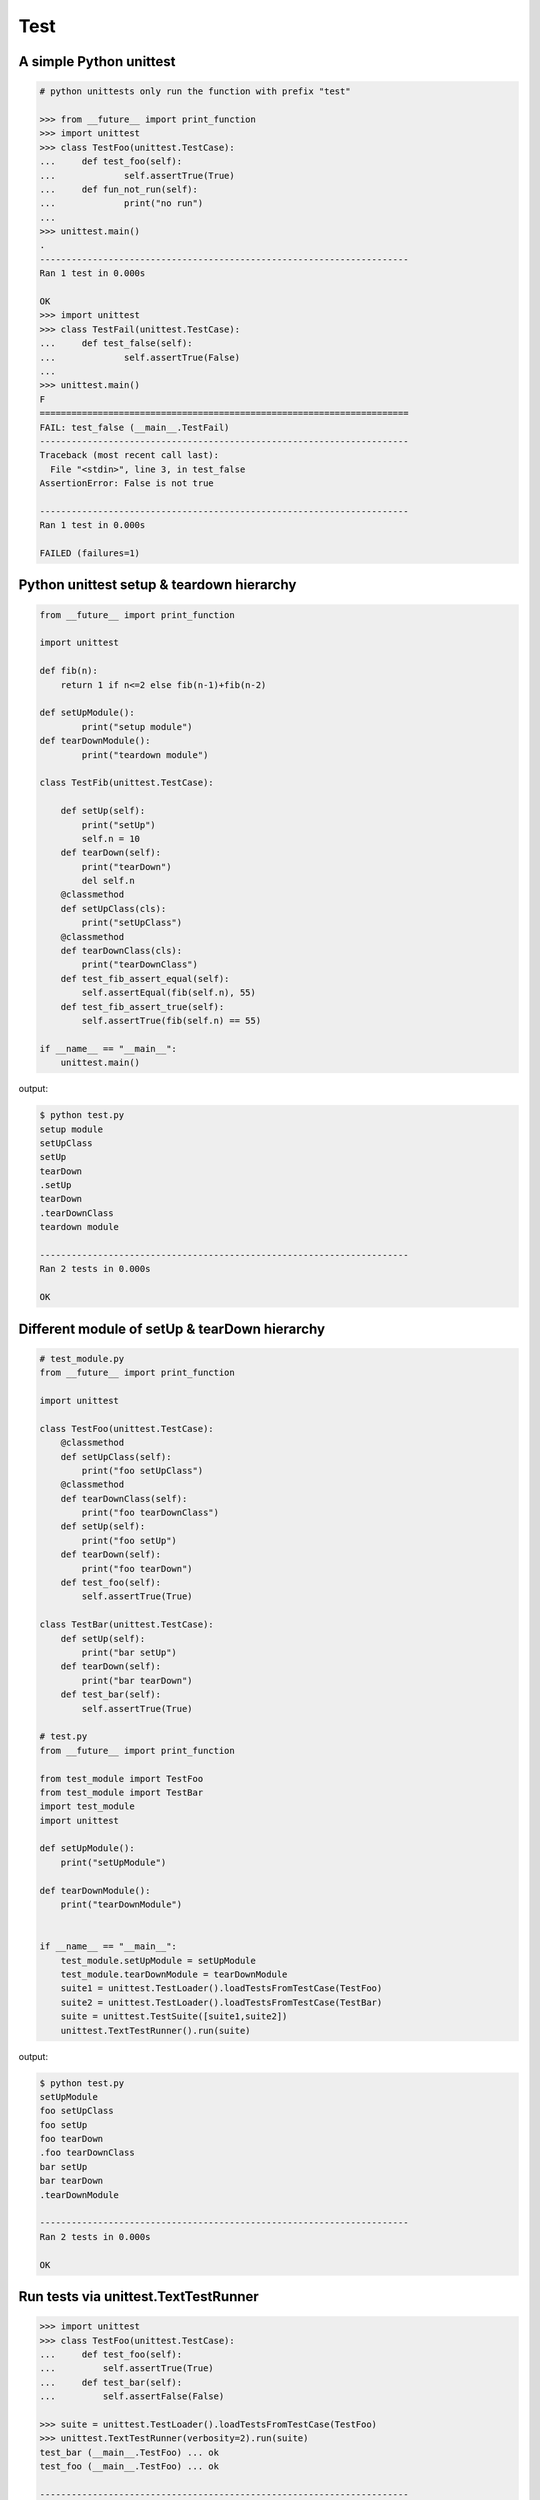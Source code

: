 ====
Test
====

A simple Python unittest
------------------------

.. code-block:: python

    # python unittests only run the function with prefix "test"

    >>> from __future__ import print_function
    >>> import unittest
    >>> class TestFoo(unittest.TestCase):
    ...     def test_foo(self):
    ...             self.assertTrue(True)
    ...     def fun_not_run(self):
    ...             print("no run")
    ...
    >>> unittest.main()
    .
    ----------------------------------------------------------------------
    Ran 1 test in 0.000s

    OK
    >>> import unittest
    >>> class TestFail(unittest.TestCase):
    ...     def test_false(self):
    ...             self.assertTrue(False)
    ...
    >>> unittest.main()
    F
    ======================================================================
    FAIL: test_false (__main__.TestFail)
    ----------------------------------------------------------------------
    Traceback (most recent call last):
      File "<stdin>", line 3, in test_false
    AssertionError: False is not true

    ----------------------------------------------------------------------
    Ran 1 test in 0.000s

    FAILED (failures=1)


Python unittest setup & teardown hierarchy
------------------------------------------

.. code-block:: python

    from __future__ import print_function

    import unittest

    def fib(n):
        return 1 if n<=2 else fib(n-1)+fib(n-2)

    def setUpModule():
            print("setup module")
    def tearDownModule():
            print("teardown module")

    class TestFib(unittest.TestCase):

        def setUp(self):
            print("setUp")
            self.n = 10
        def tearDown(self):
            print("tearDown")
            del self.n
        @classmethod
        def setUpClass(cls):
            print("setUpClass")
        @classmethod
        def tearDownClass(cls):
            print("tearDownClass")
        def test_fib_assert_equal(self):
            self.assertEqual(fib(self.n), 55)
        def test_fib_assert_true(self):
            self.assertTrue(fib(self.n) == 55)

    if __name__ == "__main__":
        unittest.main()

output:

.. code-block:: console

    $ python test.py
    setup module
    setUpClass
    setUp
    tearDown
    .setUp
    tearDown
    .tearDownClass
    teardown module

    ----------------------------------------------------------------------
    Ran 2 tests in 0.000s

    OK

Different module of setUp & tearDown hierarchy
----------------------------------------------

.. code-block:: python

    # test_module.py
    from __future__ import print_function

    import unittest

    class TestFoo(unittest.TestCase):
        @classmethod
        def setUpClass(self):
            print("foo setUpClass")
        @classmethod
        def tearDownClass(self):
            print("foo tearDownClass")
        def setUp(self):
            print("foo setUp")
        def tearDown(self):
            print("foo tearDown")
        def test_foo(self):
            self.assertTrue(True)

    class TestBar(unittest.TestCase):
        def setUp(self):
            print("bar setUp")
        def tearDown(self):
            print("bar tearDown")
        def test_bar(self):
            self.assertTrue(True)

    # test.py
    from __future__ import print_function

    from test_module import TestFoo
    from test_module import TestBar
    import test_module
    import unittest

    def setUpModule():
        print("setUpModule")

    def tearDownModule():
        print("tearDownModule")


    if __name__ == "__main__":
        test_module.setUpModule = setUpModule
        test_module.tearDownModule = tearDownModule
        suite1 = unittest.TestLoader().loadTestsFromTestCase(TestFoo)
        suite2 = unittest.TestLoader().loadTestsFromTestCase(TestBar)
        suite = unittest.TestSuite([suite1,suite2])
        unittest.TextTestRunner().run(suite)


output:

.. code-block:: console

    $ python test.py
    setUpModule
    foo setUpClass
    foo setUp
    foo tearDown
    .foo tearDownClass
    bar setUp
    bar tearDown
    .tearDownModule

    ----------------------------------------------------------------------
    Ran 2 tests in 0.000s

    OK

Run tests via unittest.TextTestRunner
-------------------------------------

.. code-block:: python

    >>> import unittest
    >>> class TestFoo(unittest.TestCase):
    ...     def test_foo(self):
    ...         self.assertTrue(True)
    ...     def test_bar(self):
    ...         self.assertFalse(False)

    >>> suite = unittest.TestLoader().loadTestsFromTestCase(TestFoo)
    >>> unittest.TextTestRunner(verbosity=2).run(suite)
    test_bar (__main__.TestFoo) ... ok
    test_foo (__main__.TestFoo) ... ok

    ----------------------------------------------------------------------
    Ran 2 tests in 0.000s

    OK

Test raise exception
--------------------

.. code-block:: python

    >>> import unittest

    >>> class TestRaiseException(unittest.TestCase):
    ...     def test_raise_except(self):
    ...         with self.assertRaises(SystemError):
    ...             raise SystemError
    >>> suite_loader = unittest.TestLoader()
    >>> suite = suite_loader.loadTestsFromTestCase(TestRaiseException)
    >>> unittest.TextTestRunner().run(suite)
    .
    ----------------------------------------------------------------------
    Ran 1 test in 0.000s

    OK
    >>> class TestRaiseFail(unittest.TestCase):
    ...     def test_raise_fail(self):
    ...         with self.assertRaises(SystemError):
    ...             pass
    >>> suite = unittest.TestLoader().loadTestsFromTestCase(TestRaiseFail)
    >>> unittest.TextTestRunner(verbosity=2).run(suite)
    test_raise_fail (__main__.TestRaiseFail) ... FAIL

    ======================================================================
    FAIL: test_raise_fail (__main__.TestRaiseFail)
    ----------------------------------------------------------------------
    Traceback (most recent call last):
      File "<stdin>", line 4, in test_raise_fail
    AssertionError: SystemError not raised

    ----------------------------------------------------------------------
    Ran 1 test in 0.000s

    FAILED (failures=1)


Pass arguments into a TestCase
------------------------------

.. code-block:: python

    >>> from __future__ import print_function
    >>> import unittest
    >>> class TestArg(unittest.TestCase):
    ...     def __init__(self, testname, arg):
    ...         super(TestArg, self).__init__(testname)
    ...         self._arg = arg
    ...     def setUp(self):
    ...         print("setUp:", self._arg)
    ...     def test_arg(self):
    ...         print("test_arg:", self._arg)
    ...         self.assertTrue(True)
    ...
    >>> suite = unittest.TestSuite()
    >>> suite.addTest(TestArg('test_arg', 'foo'))
    >>> unittest.TextTestRunner(verbosity=2).run(suite)
    test_arg (__main__.TestArg) ... setUp: foo
    test_arg: foo
    ok

    ----------------------------------------------------------------------
    Ran 1 test in 0.000s

    OK

Group multiple testcases into a suite
-------------------------------------

.. code-block:: python

    >>> import unittest
    >>> class TestFooBar(unittest.TestCase):
    ...     def test_foo(self):
    ...         self.assertTrue(True)
    ...     def test_bar(self):
    ...         self.assertTrue(True)
    ...
    >>> class TestHelloWorld(unittest.TestCase):
    ...     def test_hello(self):
    ...         self.assertEqual("Hello", "Hello")
    ...     def test_world(self):
    ...         self.assertEqual("World", "World")
    ...
    >>> suite_loader = unittest.TestLoader()
    >>> suite1 = suite_loader.loadTestsFromTestCase(TestFooBar)
    >>> suite2 = suite_loader.loadTestsFromTestCase(TestHelloWorld)
    >>> suite = unittest.TestSuite([suite1, suite2])
    >>> unittest.TextTestRunner(verbosity=2).run(suite)
    test_bar (__main__.TestFooBar) ... ok
    test_foo (__main__.TestFooBar) ... ok
    test_hello (__main__.TestHelloWorld) ... ok
    test_world (__main__.TestHelloWorld) ... ok

    ----------------------------------------------------------------------
    Ran 4 tests in 0.000s

    OK

Group multiple tests from different TestCase
--------------------------------------------

.. code-block:: python

    >>> import unittest
    >>> class TestFoo(unittest.TestCase):
    ...     def test_foo(self):
    ...         assert "foo" == "foo"
    ...
    >>> class TestBar(unittest.TestCase):
    ...     def test_bar(self):
    ...         assert "bar" == "bar"
    ...
    >>> suite = unittest.TestSuite()
    >>> suite.addTest(TestFoo('test_foo'))
    >>> suite.addTest(TestBar('test_bar'))
    >>> unittest.TextTestRunner(verbosity=2).run(suite)
    test_foo (__main__.TestFoo) ... ok
    test_bar (__main__.TestBar) ... ok

    ----------------------------------------------------------------------
    Ran 2 tests in 0.001s

    OK

Skip some tests in the TestCase
-------------------------------

.. code-block:: python

    >>> import unittest
    >>> RUN_FOO = False
    >>> DONT_RUN_BAR = False
    >>> class TestSkip(unittest.TestCase):
    ...     def test_always_run(self):
    ...         self.assertTrue(True)
    ...     @unittest.skip("always skip this test")
    ...     def test_always_skip(self):
    ...         raise RuntimeError
    ...     @unittest.skipIf(RUN_FOO == False, "demo skipIf")
    ...     def test_skipif(self):
    ...         raise RuntimeError
    ...     @unittest.skipUnless(DONT_RUN_BAR == True, "demo skipUnless")
    ...     def test_skipunless(self):
    ...         raise RuntimeError
    ...
    >>> suite = unittest.TestLoader().loadTestsFromTestCase(TestSkip)
    >>> unittest.TextTestRunner(verbosity=2).run(suite)
    test_always_run (__main__.TestSkip) ... ok
    test_always_skip (__main__.TestSkip) ... skipped 'always skip this test'
    test_skipif (__main__.TestSkip) ... skipped 'demo skipIf'
    test_skipunless (__main__.TestSkip) ... skipped 'demo skipUnless'

    ----------------------------------------------------------------------
    Ran 4 tests in 0.000s

    OK (skipped=3)


Monolithic Test
----------------

.. code-block:: python

    >>> from __future__ import print_function
    >>> import unittest
    >>> class Monolithic(unittest.TestCase):
    ...     def step1(self):
    ...         print('step1')
    ...     def step2(self):
    ...         print('step2')
    ...     def step3(self):
    ...         print('step3')
    ...     def _steps(self):
    ...         for attr in sorted(dir(self)):
    ...             if not attr.startswith('step'):
    ...                 continue
    ...             yield attr
    ...     def test_foo(self):
    ...         for _s in self._steps():
    ...             try:
    ...                 getattr(self, _s)()
    ...             except Exception as e:
    ...                 self.fail('{} failed({})'.format(attr, e))
    ...
    >>> suite = unittest.TestLoader().loadTestsFromTestCase(Monolithic)
    >>> unittest.TextTestRunner().run(suite)
    step1
    step2
    step3
    .
    ----------------------------------------------------------------------
    Ran 1 test in 0.000s

    OK
    <unittest.runner.TextTestResult run=1 errors=0 failures=0>


Cross-module variables to Test files
------------------------------------

test_foo.py

.. code-block:: python

    from __future__ import print_function

    import unittest

    print(conf)

    class TestFoo(unittest.TestCase):
        def test_foo(self):
            print(conf)

        @unittest.skipIf(conf.isskip==True, "skip test")
        def test_skip(self):
            raise RuntimeError

test_bar.py

.. code-block:: python

    from __future__ import print_function

    import unittest
    import __builtin__

    if __name__ == "__main__":
        conf = type('TestConf', (object,), {})
        conf.isskip = True

        # make a cross-module variable
        __builtin__.conf = conf
        module = __import__('test_foo')
        loader = unittest.TestLoader()
        suite = loader.loadTestsFromTestCase(module.TestFoo)
        unittest.TextTestRunner(verbosity=2).run(suite)

output:

.. code-block:: console

    $ python test_bar.py
    <class '__main__.TestConf'>
    test_foo (test_foo.TestFoo) ... <class '__main__.TestConf'>
    ok
    test_skip (test_foo.TestFoo) ... skipped 'skip test'

    ----------------------------------------------------------------------
    Ran 2 tests in 0.000s

    OK (skipped=1)


skip setup & teardown when the test is skipped
-----------------------------------------------

.. code-block:: python

    >>> from __future__ import print_function
    >>> import unittest
    >>> class TestSkip(unittest.TestCase):
    ...     def setUp(self):
    ...         print("setUp")
    ...     def tearDown(self):
    ...         print("tearDown")
    ...     @unittest.skip("skip this test")
    ...     def test_skip(self):
    ...         raise RuntimeError
    ...     def test_not_skip(self):
    ...         self.assertTrue(True)
    ...
    >>> suite = unittest.TestLoader().loadTestsFromTestCase(TestSkip)
    >>> unittest.TextTestRunner(verbosity=2).run(suite)
    test_not_skip (__main__.TestSkip) ... setUp
    tearDown
    ok
    test_skip (__main__.TestSkip) ... skipped 'skip this test'

    ----------------------------------------------------------------------
    Ran 2 tests in 0.000s

    OK (skipped=1)

Re-using old test code
----------------------

.. code-block:: python

    >>> from __future__ import print_function
    >>> import unittest
    >>> def old_func_test():
    ...     assert "Hello" == "Hello"
    ...
    >>> def old_func_setup():
    ...     print("setup")
    ...
    >>> def old_func_teardown():
    ...     print("teardown")
    ...
    >>> testcase = unittest.FunctionTestCase(old_func_test,
    ...                                      setUp=old_func_setup,
    ...                                      tearDown=old_func_teardown)
    >>> suite = unittest.TestSuite([testcase])
    >>> unittest.TextTestRunner().run(suite)
    setup
    teardown
    .
    ----------------------------------------------------------------------
    Ran 1 test in 0.000s

    OK
    <unittest.runner.TextTestResult run=1 errors=0 failures=0>

Testing your document is right
------------------------------

.. code-block:: python

    """
    This is an example of doctest

    >>> fib(10)
    55
    """

    def fib(n):
    """ This function calculate fib number.

    Example:

        >>> fib(10)
        55
        >>> fib(-1)
        Traceback (most recent call last):
        ...
        ValueError
    """
    if n < 0:
        raise ValueError('')
    return 1 if n<=2 else fib(n-1) + fib(n-2)

    if __name__ == "__main__":
        import doctest
        doctest.testmod()

output:

.. code-block:: console

    $ python demo_doctest.py -v
    Trying:
    fib(10)
    Expecting:
    55
    ok
    Trying:
    fib(10)
    Expecting:
    55
    ok
    Trying:
    fib(-1)
    Expecting:
    Traceback (most recent call last):
    ...
    ValueError
    ok
    2 items passed all tests:
    1 tests in __main__
    2 tests in __main__.fib
    3 tests in 2 items.
    3 passed and 0 failed.
    Test passed.

Re-using doctest to unittest
----------------------------

.. code-block:: python

    import unittest
    import doctest

    """
    This is an example of doctest

    >>> fib(10)
    55
    """

    def fib(n):
        """ This function calculate fib number.

        Example:

            >>> fib(10)
            55
            >>> fib(-1)
            Traceback (most recent call last):
                ...
            ValueError
        """
        if n < 0:
            raise ValueError('')
        return 1 if n<=2 else fib(n-1) + fib(n-2)

    if __name__ == "__main__":
        finder = doctest.DocTestFinder()
        suite = doctest.DocTestSuite(test_finder=finder)
        unittest.TextTestRunner(verbosity=2).run(suite)

output:

.. code-block:: console

    fib (__main__)
    Doctest: __main__.fib ... ok

    ----------------------------------------------------------------------
    Ran 1 test in 0.023s

    OK


Customize test report
----------------------

.. code-block:: python

    from unittest import (
            TestCase,
            TestLoader,
            TextTestResult,
            TextTestRunner)

    from pprint import pprint
    import unittest
    import os

    OK = 'ok'
    FAIL = 'fail'
    ERROR = 'error'
    SKIP = 'skip'

    class JsonTestResult(TextTestResult):

        def __init__(self, stream, descriptions, verbosity):
            super_class = super(JsonTestResult, self)
            super_class.__init__(stream, descriptions, verbosity)

            # TextTestResult has no successes attr
            self.successes = []

        def addSuccess(self, test):
            # addSuccess do nothing, so we need to overwrite it.
            super(JsonTestResult, self).addSuccess(test)
            self.successes.append(test)

        def json_append(self, test, result, out):
            suite = test.__class__.__name__
            if suite not in out:
                out[suite] = {OK: [], FAIL: [], ERROR:[], SKIP: []}
            if result is OK:
                out[suite][OK].append(test._testMethodName)
            elif result is FAIL:
                out[suite][FAIL].append(test._testMethodName)
            elif result is ERROR:
                out[suite][ERROR].append(test._testMethodName)
            elif result is SKIP:
                out[suite][SKIP].append(test._testMethodName)
            else:
                raise KeyError("No such result: {}".format(result))
            return out

        def jsonify(self):
            json_out = dict()
            for t in self.successes:
                json_out = self.json_append(t, OK, json_out)

            for t, _ in self.failures:
                json_out = self.json_append(t, FAIL, json_out)

            for t, _ in self.errors:
                json_out = self.json_append(t, ERROR, json_out)

            for t, _ in self.skipped:
                json_out = self.json_append(t, SKIP, json_out)

            return json_out

    class TestSimple(TestCase):

        def test_ok_1(self):
            foo = True
            self.assertTrue(foo)

        def test_ok_2(self):
            bar = True
            self.assertTrue(bar)

        def test_fail(self):
            baz = False
            self.assertTrue(baz)

        def test_raise(self):
            raise RuntimeError

        @unittest.skip("Test skip")
        def test_skip(self):
            raise NotImplementedError

    if __name__ == '__main__':
        # redirector default output of unittest to /dev/null
        with open(os.devnull, 'w') as null_stream:
            # new a runner and overwrite resultclass of runner
            runner = TextTestRunner(stream=null_stream)
            runner.resultclass = JsonTestResult

            # create a testsuite
            suite = TestLoader().loadTestsFromTestCase(TestSimple)

            # run the testsuite
            result = runner.run(suite)

            # print json output
            pprint(result.jsonify())

output:

.. code-block:: bash

    $ python test.py
    {'TestSimple': {'error': ['test_raise'],
                    'fail': ['test_fail'],
                    'ok': ['test_ok_1', 'test_ok_2'],
                    'skip': ['test_skip']}}


Mock - using ``@patch`` substitute original method
----------------------------------------------------

.. code-block:: python

    # python-3.3 or above

    >>> from unittest.mock import patch
    >>> import os
    >>> def fake_remove(path, *a, **k):
    ...     print("remove done")
    ...
    >>> @patch('os.remove', fake_remove)
    ... def test():
    ...     try:
    ...         os.remove('%$!?&*') # fake os.remove
    ...     except OSError as e:
    ...         print(e)
    ...     else:
    ...         print('test success')
    ...
    >>> test()
    remove done
    test success

.. note::

    Without mock, above test will always fail.

.. code-block:: python

    >>> import os
    >>> def test():
    ...     try:
    ...         os.remove('%$!?&*')
    ...     except OSError as e:
    ...         print(e)
    ...     else:
    ...         print('test success')
    ...
    >>> test()
    [Errno 2] No such file or directory: '%$!?&*'


What ``with unittest.mock.patch`` do?
---------------------------------------

.. code-block:: python

    from unittest.mock import patch
    import os

    PATH = '$@!%?&'

    def fake_remove(path):
        print("Fake remove")


    class SimplePatch:

        def __init__(self, target, new):
            self._target = target
            self._new = new

        def get_target(self, target):
            target, attr = target.rsplit('.', 1)
            getter = __import__(target)
            return getter, attr

        def __enter__(self):
            orig, attr = self.get_target(self._target)
            self.orig, self.attr = orig, attr
            self.orig_attr = getattr(orig, attr)
            setattr(orig, attr, self._new)
            return self._new

        def __exit__(self, *exc_info):
            setattr(self.orig, self.attr, self.orig_attr)
            del self.orig_attr


    print('---> inside unittest.mock.patch scope')
    with patch('os.remove', fake_remove):
        os.remove(PATH)

    print('---> inside simple patch scope')
    with SimplePatch('os.remove', fake_remove):
        os.remove(PATH)

    print('---> outside patch scope')
    try:
        os.remove(PATH)
    except OSError as e:
        print(e)

output:

.. code-block:: bash

    $ python3 simple_patch.py
    ---> inside unittest.mock.patch scope
    Fake remove
    ---> inside simple patch scope
    Fake remove
    ---> outside patch scope
    [Errno 2] No such file or directory: '$@!%?&'


Mock - substitute ``open``
---------------------------

.. code-block:: python

    >>> import urllib
    >>> from unittest.mock import patch, mock_open
    >>> def send_req(url):
    ...     with urllib.request.urlopen(url) as f:
    ...         if f.status == 200:
    ...             return f.read()
    ...         raise urllib.error.URLError
    ...
    >>> fake_html = b'<html><h1>Mock Content</h1></html>'
    >>> mock_urlopen = mock_open(read_data=fake_html)
    >>> ret = mock_urlopen.return_value
    >>> ret.status = 200
    >>> @patch('urllib.request.urlopen', mock_urlopen)
    ... def test_send_req_success():
    ...     try:
    ...         ret = send_req('http://www.mockurl.com')
    ...         assert ret == fake_html
    ...     except Exception as e:
    ...         print(e)
    ...     else:
    ...         print('test send_req success')
    ...
    >>> test_send_req_success()
    test send_req success
    >>> ret = mock_urlopen.return_value
    >>> ret.status = 404
    >>> @patch('urllib.request.urlopen', mock_urlopen)
    ... def test_send_req_fail():
    ...     try:
    ...         ret = send_req('http://www.mockurl.com')
    ...         assert ret == fake_html
    ...     except Exception as e:
    ...         print('test fail success')
    ...
    >>> test_send_req_fail()
    test fail success
